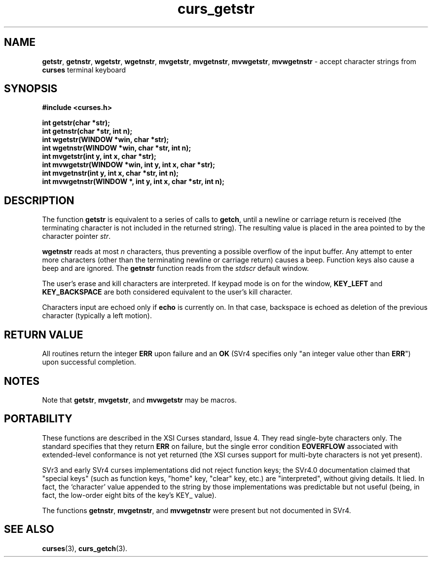 .\" $OpenBSD: src/lib/libcurses/curs_getstr.3,v 1.8 2003/05/12 11:06:49 jmc Exp $
.\"
.\"***************************************************************************
.\" Copyright (c) 1998,2000 Free Software Foundation, Inc.                   *
.\"                                                                          *
.\" Permission is hereby granted, free of charge, to any person obtaining a  *
.\" copy of this software and associated documentation files (the            *
.\" "Software"), to deal in the Software without restriction, including      *
.\" without limitation the rights to use, copy, modify, merge, publish,      *
.\" distribute, distribute with modifications, sublicense, and/or sell       *
.\" copies of the Software, and to permit persons to whom the Software is    *
.\" furnished to do so, subject to the following conditions:                 *
.\"                                                                          *
.\" The above copyright notice and this permission notice shall be included  *
.\" in all copies or substantial portions of the Software.                   *
.\"                                                                          *
.\" THE SOFTWARE IS PROVIDED "AS IS", WITHOUT WARRANTY OF ANY KIND, EXPRESS  *
.\" OR IMPLIED, INCLUDING BUT NOT LIMITED TO THE WARRANTIES OF               *
.\" MERCHANTABILITY, FITNESS FOR A PARTICULAR PURPOSE AND NONINFRINGEMENT.   *
.\" IN NO EVENT SHALL THE ABOVE COPYRIGHT HOLDERS BE LIABLE FOR ANY CLAIM,   *
.\" DAMAGES OR OTHER LIABILITY, WHETHER IN AN ACTION OF CONTRACT, TORT OR    *
.\" OTHERWISE, ARISING FROM, OUT OF OR IN CONNECTION WITH THE SOFTWARE OR    *
.\" THE USE OR OTHER DEALINGS IN THE SOFTWARE.                               *
.\"                                                                          *
.\" Except as contained in this notice, the name(s) of the above copyright   *
.\" holders shall not be used in advertising or otherwise to promote the     *
.\" sale, use or other dealings in this Software without prior written       *
.\" authorization.                                                           *
.\"***************************************************************************
.\"
.\" $From: curs_getstr.3x,v 1.9 2000/07/01 17:39:31 tom Exp $
.TH curs_getstr 3 ""
.SH NAME
\fBgetstr\fR,
\fBgetnstr\fR,
\fBwgetstr\fR,
\fBwgetnstr\fR,
\fBmvgetstr\fR,
\fBmvgetnstr\fR,
\fBmvwgetstr\fR,
\fBmvwgetnstr\fR - accept character strings from \fBcurses\fR terminal keyboard
.SH SYNOPSIS
\fB#include <curses.h>\fR

\fBint getstr(char *str);\fR
.br
\fBint getnstr(char *str, int n);\fR
.br
\fBint wgetstr(WINDOW *win, char *str);\fR
.br
\fBint wgetnstr(WINDOW *win, char *str, int n);\fR
.br
\fBint mvgetstr(int y, int x, char *str);\fR
.br
\fBint mvwgetstr(WINDOW *win, int y, int x, char *str);\fR
.br
\fBint mvgetnstr(int y, int x, char *str, int n);\fR
.br
\fBint mvwgetnstr(WINDOW *, int y, int x, char *str, int n);\fR
.br
.SH DESCRIPTION
The function \fBgetstr\fR is equivalent to a series of calls to \fBgetch\fR,
until a newline or carriage return is received (the terminating character is
not included in the returned string).  The resulting value is placed in the
area pointed to by the character pointer \fIstr\fR.

\fBwgetnstr\fR reads at most \fIn\fR characters, thus preventing a possible
overflow of the input buffer.  Any attempt to enter more characters (other
than the terminating newline or carriage return) causes a beep.  Function
keys also cause a beep and are ignored.  The \fBgetnstr\fR function reads
from the \fIstdscr\fR default window.

The user's erase and kill characters are interpreted.  If keypad
mode is on for the window, \fBKEY_LEFT\fR and \fBKEY_BACKSPACE\fR
are both considered equivalent to the user's kill character.

Characters input are echoed only if \fBecho\fR is currently on.  In that case,
backspace is echoed as deletion of the previous character (typically a left
motion).
.SH RETURN VALUE
All routines return the integer \fBERR\fR upon failure and an \fBOK\fR (SVr4
specifies only "an integer value other than \fBERR\fR") upon successful
completion.
.SH NOTES
Note that \fBgetstr\fR, \fBmvgetstr\fR, and \fBmvwgetstr\fR may be macros.
.SH PORTABILITY
These functions are described in the XSI Curses standard, Issue 4.  They read
single-byte characters only.  The standard specifies that they return \fBERR\fR
on failure, but the single error condition \fBEOVERFLOW\fR associated with
extended-level conformance is not yet returned (the XSI curses support for
multi-byte characters is not yet present).

SVr3 and early SVr4 curses implementations did not reject function keys;
the SVr4.0 documentation claimed that "special keys" (such as function
keys, "home" key, "clear" key, etc.) are "interpreted", without
giving details.  It lied.  In fact, the `character' value appended to the
string by those implementations was predictable but not useful
(being, in fact, the low-order eight bits of the key's KEY_ value).

The functions \fBgetnstr\fR, \fBmvgetnstr\fR, and \fBmvwgetnstr\fR were
present but not documented in SVr4.
.SH SEE ALSO
\fBcurses\fR(3), \fBcurs_getch\fR(3).
.\"#
.\"# The following sets edit modes for GNU EMACS
.\"# Local Variables:
.\"# mode:nroff
.\"# fill-column:79
.\"# End:
